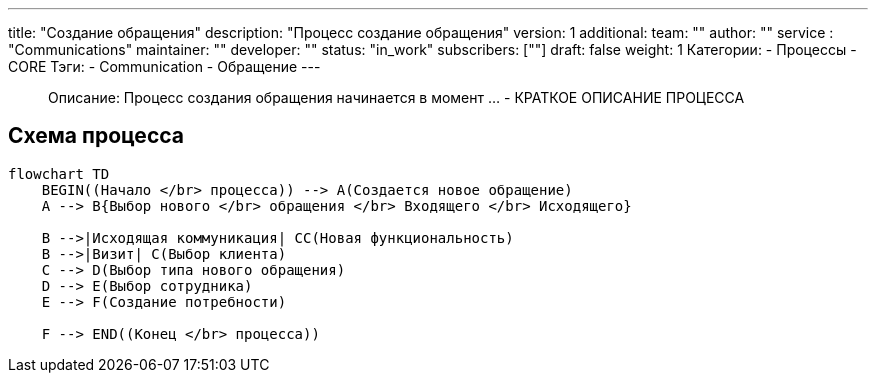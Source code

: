 ---
title: "Создание обращения"
description: "Процесс создание обращения"
version: 1
additional:
    team: ""
    author: ""
    service : "Communications"
    maintainer: ""
    developer: ""
    status: "in_work"
    subscribers: [""]
draft: false
weight: 1
Категории:
    - Процессы
    - CORE
Тэги:
    - Communication
    - Обращение
---



> Описание: Процесс создания обращения начинается в момент ... - КРАТКОЕ ОПИСАНИЕ ПРОЦЕССА


== Схема процесса

//:mermaid-puppeteer-config: ./themes/shadocs/puppeteer-config.json

[source, mermaid]
----
flowchart TD
    BEGIN((Начало </br> процесса)) --> A(Создается новое обращение)
    A --> B{Выбор нового </br> обращения </br> Входящего </br> Исходящего}
    
    B -->|Исходящая коммуникация| CC(Новая функциональность)
    B -->|Визит| C(Выбор клиента)
    C --> D(Выбор типа нового обращения)
    D --> E(Выбор сотрудника)
    E --> F(Создание потребности)

    F --> END((Конец </br> процесса))
----
